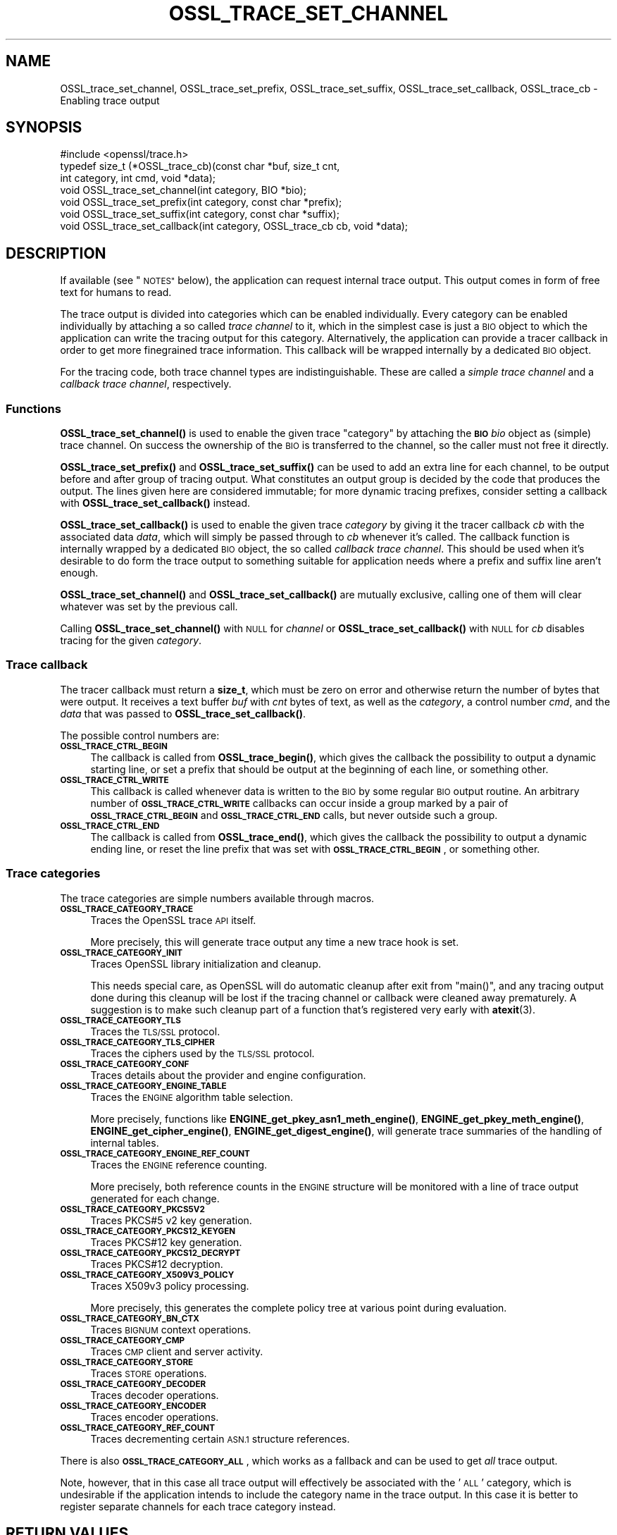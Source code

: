 .\" Automatically generated by Pod::Man 4.14 (Pod::Simple 3.42)
.\"
.\" Standard preamble:
.\" ========================================================================
.de Sp \" Vertical space (when we can't use .PP)
.if t .sp .5v
.if n .sp
..
.de Vb \" Begin verbatim text
.ft CW
.nf
.ne \\$1
..
.de Ve \" End verbatim text
.ft R
.fi
..
.\" Set up some character translations and predefined strings.  \*(-- will
.\" give an unbreakable dash, \*(PI will give pi, \*(L" will give a left
.\" double quote, and \*(R" will give a right double quote.  \*(C+ will
.\" give a nicer C++.  Capital omega is used to do unbreakable dashes and
.\" therefore won't be available.  \*(C` and \*(C' expand to `' in nroff,
.\" nothing in troff, for use with C<>.
.tr \(*W-
.ds C+ C\v'-.1v'\h'-1p'\s-2+\h'-1p'+\s0\v'.1v'\h'-1p'
.ie n \{\
.    ds -- \(*W-
.    ds PI pi
.    if (\n(.H=4u)&(1m=24u) .ds -- \(*W\h'-12u'\(*W\h'-12u'-\" diablo 10 pitch
.    if (\n(.H=4u)&(1m=20u) .ds -- \(*W\h'-12u'\(*W\h'-8u'-\"  diablo 12 pitch
.    ds L" ""
.    ds R" ""
.    ds C` ""
.    ds C' ""
'br\}
.el\{\
.    ds -- \|\(em\|
.    ds PI \(*p
.    ds L" ``
.    ds R" ''
.    ds C`
.    ds C'
'br\}
.\"
.\" Escape single quotes in literal strings from groff's Unicode transform.
.ie \n(.g .ds Aq \(aq
.el       .ds Aq '
.\"
.\" If the F register is >0, we'll generate index entries on stderr for
.\" titles (.TH), headers (.SH), subsections (.SS), items (.Ip), and index
.\" entries marked with X<> in POD.  Of course, you'll have to process the
.\" output yourself in some meaningful fashion.
.\"
.\" Avoid warning from groff about undefined register 'F'.
.de IX
..
.nr rF 0
.if \n(.g .if rF .nr rF 1
.if (\n(rF:(\n(.g==0)) \{\
.    if \nF \{\
.        de IX
.        tm Index:\\$1\t\\n%\t"\\$2"
..
.        if !\nF==2 \{\
.            nr % 0
.            nr F 2
.        \}
.    \}
.\}
.rr rF
.\"
.\" Accent mark definitions (@(#)ms.acc 1.5 88/02/08 SMI; from UCB 4.2).
.\" Fear.  Run.  Save yourself.  No user-serviceable parts.
.    \" fudge factors for nroff and troff
.if n \{\
.    ds #H 0
.    ds #V .8m
.    ds #F .3m
.    ds #[ \f1
.    ds #] \fP
.\}
.if t \{\
.    ds #H ((1u-(\\\\n(.fu%2u))*.13m)
.    ds #V .6m
.    ds #F 0
.    ds #[ \&
.    ds #] \&
.\}
.    \" simple accents for nroff and troff
.if n \{\
.    ds ' \&
.    ds ` \&
.    ds ^ \&
.    ds , \&
.    ds ~ ~
.    ds /
.\}
.if t \{\
.    ds ' \\k:\h'-(\\n(.wu*8/10-\*(#H)'\'\h"|\\n:u"
.    ds ` \\k:\h'-(\\n(.wu*8/10-\*(#H)'\`\h'|\\n:u'
.    ds ^ \\k:\h'-(\\n(.wu*10/11-\*(#H)'^\h'|\\n:u'
.    ds , \\k:\h'-(\\n(.wu*8/10)',\h'|\\n:u'
.    ds ~ \\k:\h'-(\\n(.wu-\*(#H-.1m)'~\h'|\\n:u'
.    ds / \\k:\h'-(\\n(.wu*8/10-\*(#H)'\z\(sl\h'|\\n:u'
.\}
.    \" troff and (daisy-wheel) nroff accents
.ds : \\k:\h'-(\\n(.wu*8/10-\*(#H+.1m+\*(#F)'\v'-\*(#V'\z.\h'.2m+\*(#F'.\h'|\\n:u'\v'\*(#V'
.ds 8 \h'\*(#H'\(*b\h'-\*(#H'
.ds o \\k:\h'-(\\n(.wu+\w'\(de'u-\*(#H)/2u'\v'-.3n'\*(#[\z\(de\v'.3n'\h'|\\n:u'\*(#]
.ds d- \h'\*(#H'\(pd\h'-\w'~'u'\v'-.25m'\f2\(hy\fP\v'.25m'\h'-\*(#H'
.ds D- D\\k:\h'-\w'D'u'\v'-.11m'\z\(hy\v'.11m'\h'|\\n:u'
.ds th \*(#[\v'.3m'\s+1I\s-1\v'-.3m'\h'-(\w'I'u*2/3)'\s-1o\s+1\*(#]
.ds Th \*(#[\s+2I\s-2\h'-\w'I'u*3/5'\v'-.3m'o\v'.3m'\*(#]
.ds ae a\h'-(\w'a'u*4/10)'e
.ds Ae A\h'-(\w'A'u*4/10)'E
.    \" corrections for vroff
.if v .ds ~ \\k:\h'-(\\n(.wu*9/10-\*(#H)'\s-2\u~\d\s+2\h'|\\n:u'
.if v .ds ^ \\k:\h'-(\\n(.wu*10/11-\*(#H)'\v'-.4m'^\v'.4m'\h'|\\n:u'
.    \" for low resolution devices (crt and lpr)
.if \n(.H>23 .if \n(.V>19 \
\{\
.    ds : e
.    ds 8 ss
.    ds o a
.    ds d- d\h'-1'\(ga
.    ds D- D\h'-1'\(hy
.    ds th \o'bp'
.    ds Th \o'LP'
.    ds ae ae
.    ds Ae AE
.\}
.rm #[ #] #H #V #F C
.\" ========================================================================
.\"
.IX Title "OSSL_TRACE_SET_CHANNEL 3ossl"
.TH OSSL_TRACE_SET_CHANNEL 3ossl "2023-09-19" "3.0.11" "OpenSSL"
.\" For nroff, turn off justification.  Always turn off hyphenation; it makes
.\" way too many mistakes in technical documents.
.if n .ad l
.nh
.SH "NAME"
OSSL_trace_set_channel, OSSL_trace_set_prefix, OSSL_trace_set_suffix,
OSSL_trace_set_callback, OSSL_trace_cb \- Enabling trace output
.SH "SYNOPSIS"
.IX Header "SYNOPSIS"
.Vb 1
\& #include <openssl/trace.h>
\&
\& typedef size_t (*OSSL_trace_cb)(const char *buf, size_t cnt,
\&                                 int category, int cmd, void *data);
\&
\& void OSSL_trace_set_channel(int category, BIO *bio);
\& void OSSL_trace_set_prefix(int category, const char *prefix);
\& void OSSL_trace_set_suffix(int category, const char *suffix);
\& void OSSL_trace_set_callback(int category, OSSL_trace_cb cb, void  *data);
.Ve
.SH "DESCRIPTION"
.IX Header "DESCRIPTION"
If available (see \*(L"\s-1NOTES\*(R"\s0 below), the application can request
internal trace output.
This output comes in form of free text for humans to read.
.PP
The trace output is divided into categories which can be
enabled individually.
Every category can be enabled individually by attaching a so called
\&\fItrace channel\fR to it, which in the simplest case is just a \s-1BIO\s0 object
to which the application can write the tracing output for this category.
Alternatively, the application can provide a tracer callback in order to
get more finegrained trace information. This callback will be wrapped
internally by a dedicated \s-1BIO\s0 object.
.PP
For the tracing code, both trace channel types are indistinguishable.
These are called a \fIsimple trace channel\fR and a \fIcallback trace channel\fR,
respectively.
.SS "Functions"
.IX Subsection "Functions"
\&\fBOSSL_trace_set_channel()\fR is used to enable the given trace \f(CW\*(C`category\*(C'\fR
by attaching the \fB\s-1BIO\s0\fR \fIbio\fR object as (simple) trace channel.
On success the ownership of the \s-1BIO\s0 is transferred to the channel,
so the caller must not free it directly.
.PP
\&\fBOSSL_trace_set_prefix()\fR and \fBOSSL_trace_set_suffix()\fR can be used to add
an extra line for each channel, to be output before and after group of
tracing output.
What constitutes an output group is decided by the code that produces
the output.
The lines given here are considered immutable; for more dynamic
tracing prefixes, consider setting a callback with
\&\fBOSSL_trace_set_callback()\fR instead.
.PP
\&\fBOSSL_trace_set_callback()\fR is used to enable the given trace
\&\fIcategory\fR by giving it the tracer callback \fIcb\fR with the associated
data \fIdata\fR, which will simply be passed through to \fIcb\fR whenever
it's called. The callback function is internally wrapped by a
dedicated \s-1BIO\s0 object, the so called \fIcallback trace channel\fR.
This should be used when it's desirable to do form the trace output to
something suitable for application needs where a prefix and suffix
line aren't enough.
.PP
\&\fBOSSL_trace_set_channel()\fR and \fBOSSL_trace_set_callback()\fR are mutually
exclusive, calling one of them will clear whatever was set by the
previous call.
.PP
Calling \fBOSSL_trace_set_channel()\fR with \s-1NULL\s0 for \fIchannel\fR or
\&\fBOSSL_trace_set_callback()\fR with \s-1NULL\s0 for \fIcb\fR disables tracing for
the given \fIcategory\fR.
.SS "Trace callback"
.IX Subsection "Trace callback"
The tracer callback must return a \fBsize_t\fR, which must be zero on
error and otherwise return the number of bytes that were output.
It receives a text buffer \fIbuf\fR with \fIcnt\fR bytes of text, as well as
the \fIcategory\fR, a control number \fIcmd\fR, and the \fIdata\fR that was
passed to \fBOSSL_trace_set_callback()\fR.
.PP
The possible control numbers are:
.IP "\fB\s-1OSSL_TRACE_CTRL_BEGIN\s0\fR" 4
.IX Item "OSSL_TRACE_CTRL_BEGIN"
The callback is called from \fBOSSL_trace_begin()\fR, which gives the
callback the possibility to output a dynamic starting line, or set a
prefix that should be output at the beginning of each line, or
something other.
.IP "\fB\s-1OSSL_TRACE_CTRL_WRITE\s0\fR" 4
.IX Item "OSSL_TRACE_CTRL_WRITE"
This callback is called whenever data is written to the \s-1BIO\s0 by some
regular \s-1BIO\s0 output routine.
An arbitrary number of \fB\s-1OSSL_TRACE_CTRL_WRITE\s0\fR callbacks can occur
inside a group marked by a pair of \fB\s-1OSSL_TRACE_CTRL_BEGIN\s0\fR and
\&\fB\s-1OSSL_TRACE_CTRL_END\s0\fR calls, but never outside such a group.
.IP "\fB\s-1OSSL_TRACE_CTRL_END\s0\fR" 4
.IX Item "OSSL_TRACE_CTRL_END"
The callback is called from \fBOSSL_trace_end()\fR, which gives the callback
the possibility to output a dynamic ending line, or reset the line
prefix that was set with \fB\s-1OSSL_TRACE_CTRL_BEGIN\s0\fR, or something other.
.SS "Trace categories"
.IX Subsection "Trace categories"
The trace categories are simple numbers available through macros.
.IP "\fB\s-1OSSL_TRACE_CATEGORY_TRACE\s0\fR" 4
.IX Item "OSSL_TRACE_CATEGORY_TRACE"
Traces the OpenSSL trace \s-1API\s0 itself.
.Sp
More precisely, this will generate trace output any time a new
trace hook is set.
.IP "\fB\s-1OSSL_TRACE_CATEGORY_INIT\s0\fR" 4
.IX Item "OSSL_TRACE_CATEGORY_INIT"
Traces OpenSSL library initialization and cleanup.
.Sp
This needs special care, as OpenSSL will do automatic cleanup after
exit from \f(CW\*(C`main()\*(C'\fR, and any tracing output done during this cleanup
will be lost if the tracing channel or callback were cleaned away
prematurely.
A suggestion is to make such cleanup part of a function that's
registered very early with \fBatexit\fR\|(3).
.IP "\fB\s-1OSSL_TRACE_CATEGORY_TLS\s0\fR" 4
.IX Item "OSSL_TRACE_CATEGORY_TLS"
Traces the \s-1TLS/SSL\s0 protocol.
.IP "\fB\s-1OSSL_TRACE_CATEGORY_TLS_CIPHER\s0\fR" 4
.IX Item "OSSL_TRACE_CATEGORY_TLS_CIPHER"
Traces the ciphers used by the \s-1TLS/SSL\s0 protocol.
.IP "\fB\s-1OSSL_TRACE_CATEGORY_CONF\s0\fR" 4
.IX Item "OSSL_TRACE_CATEGORY_CONF"
Traces details about the provider and engine configuration.
.IP "\fB\s-1OSSL_TRACE_CATEGORY_ENGINE_TABLE\s0\fR" 4
.IX Item "OSSL_TRACE_CATEGORY_ENGINE_TABLE"
Traces the \s-1ENGINE\s0 algorithm table selection.
.Sp
More precisely, functions like \fBENGINE_get_pkey_asn1_meth_engine()\fR,
\&\fBENGINE_get_pkey_meth_engine()\fR, \fBENGINE_get_cipher_engine()\fR,
\&\fBENGINE_get_digest_engine()\fR, will generate trace summaries of the
handling of internal tables.
.IP "\fB\s-1OSSL_TRACE_CATEGORY_ENGINE_REF_COUNT\s0\fR" 4
.IX Item "OSSL_TRACE_CATEGORY_ENGINE_REF_COUNT"
Traces the \s-1ENGINE\s0 reference counting.
.Sp
More precisely, both reference counts in the \s-1ENGINE\s0 structure will be
monitored with a line of trace output generated for each change.
.IP "\fB\s-1OSSL_TRACE_CATEGORY_PKCS5V2\s0\fR" 4
.IX Item "OSSL_TRACE_CATEGORY_PKCS5V2"
Traces PKCS#5 v2 key generation.
.IP "\fB\s-1OSSL_TRACE_CATEGORY_PKCS12_KEYGEN\s0\fR" 4
.IX Item "OSSL_TRACE_CATEGORY_PKCS12_KEYGEN"
Traces PKCS#12 key generation.
.IP "\fB\s-1OSSL_TRACE_CATEGORY_PKCS12_DECRYPT\s0\fR" 4
.IX Item "OSSL_TRACE_CATEGORY_PKCS12_DECRYPT"
Traces PKCS#12 decryption.
.IP "\fB\s-1OSSL_TRACE_CATEGORY_X509V3_POLICY\s0\fR" 4
.IX Item "OSSL_TRACE_CATEGORY_X509V3_POLICY"
Traces X509v3 policy processing.
.Sp
More precisely, this generates the complete policy tree at various
point during evaluation.
.IP "\fB\s-1OSSL_TRACE_CATEGORY_BN_CTX\s0\fR" 4
.IX Item "OSSL_TRACE_CATEGORY_BN_CTX"
Traces \s-1BIGNUM\s0 context operations.
.IP "\fB\s-1OSSL_TRACE_CATEGORY_CMP\s0\fR" 4
.IX Item "OSSL_TRACE_CATEGORY_CMP"
Traces \s-1CMP\s0 client and server activity.
.IP "\fB\s-1OSSL_TRACE_CATEGORY_STORE\s0\fR" 4
.IX Item "OSSL_TRACE_CATEGORY_STORE"
Traces \s-1STORE\s0 operations.
.IP "\fB\s-1OSSL_TRACE_CATEGORY_DECODER\s0\fR" 4
.IX Item "OSSL_TRACE_CATEGORY_DECODER"
Traces decoder operations.
.IP "\fB\s-1OSSL_TRACE_CATEGORY_ENCODER\s0\fR" 4
.IX Item "OSSL_TRACE_CATEGORY_ENCODER"
Traces encoder operations.
.IP "\fB\s-1OSSL_TRACE_CATEGORY_REF_COUNT\s0\fR" 4
.IX Item "OSSL_TRACE_CATEGORY_REF_COUNT"
Traces decrementing certain \s-1ASN.1\s0 structure references.
.PP
There is also \fB\s-1OSSL_TRACE_CATEGORY_ALL\s0\fR, which works as a fallback
and can be used to get \fIall\fR trace output.
.PP
Note, however, that in this case all trace output will effectively be
associated with the '\s-1ALL\s0' category, which is undesirable if the
application intends to include the category name in the trace output.
In this case it is better to register separate channels for each
trace category instead.
.SH "RETURN VALUES"
.IX Header "RETURN VALUES"
\&\fBOSSL_trace_set_channel()\fR, \fBOSSL_trace_set_prefix()\fR,
\&\fBOSSL_trace_set_suffix()\fR, and \fBOSSL_trace_set_callback()\fR return 1 on
success, or 0 on failure.
.SH "EXAMPLES"
.IX Header "EXAMPLES"
In all examples below, the trace producing code is assumed to be
the following:
.PP
.Vb 3
\& int foo = 42;
\& const char bar[] = { 0,  1,  2,  3,  4,  5,  6,  7,
\&                      8,  9, 10, 11, 12, 13, 14, 15 };
\&
\& OSSL_TRACE_BEGIN(TLS) {
\&     BIO_puts(trc_out, "foo: ");
\&     BIO_printf(trc_out, "%d\en", foo);
\&     BIO_dump(trc_out, bar, sizeof(bar));
\& } OSSL_TRACE_END(TLS);
.Ve
.SS "Simple example"
.IX Subsection "Simple example"
An example with just a channel and constant prefix / suffix.
.PP
.Vb 6
\& int main(int argc, char *argv[])
\& {
\&     BIO *err = BIO_new_fp(stderr, BIO_NOCLOSE | BIO_FP_TEXT);
\&     OSSL_trace_set_channel(OSSL_TRACE_CATEGORY_SSL, err);
\&     OSSL_trace_set_prefix(OSSL_TRACE_CATEGORY_SSL, "BEGIN TRACE[TLS]");
\&     OSSL_trace_set_suffix(OSSL_TRACE_CATEGORY_SSL, "END TRACE[TLS]");
\&
\&     /* ... work ... */
\& }
.Ve
.PP
When the trace producing code above is performed, this will be output
on standard error:
.PP
.Vb 4
\& BEGIN TRACE[TLS]
\& foo: 42
\& 0000 \- 00 01 02 03 04 05 06 07\-08 09 0a 0b 0c 0d 0e 0f   ................
\& END TRACE[TLS]
.Ve
.SS "Advanced example"
.IX Subsection "Advanced example"
This example uses the callback, and depends on pthreads functionality.
.PP
.Vb 5
\& static size_t cb(const char *buf, size_t cnt,
\&                 int category, int cmd, void *vdata)
\& {
\&     BIO *bio = vdata;
\&     const char *label = NULL;
\&
\&     switch (cmd) {
\&     case OSSL_TRACE_CTRL_BEGIN:
\&         label = "BEGIN";
\&         break;
\&     case OSSL_TRACE_CTRL_END:
\&         label = "END";
\&         break;
\&     }
\&
\&     if (label != NULL) {
\&         union {
\&             pthread_t tid;
\&             unsigned long ltid;
\&         } tid;
\&
\&         tid.tid = pthread_self();
\&         BIO_printf(bio, "%s TRACE[%s]:%lx\en",
\&                    label, OSSL_trace_get_category_name(category), tid.ltid);
\&     }
\&     return (size_t)BIO_puts(bio, buf);
\& }
\&
\& int main(int argc, char *argv[])
\& {
\&     BIO *err = BIO_new_fp(stderr, BIO_NOCLOSE | BIO_FP_TEXT);
\&     OSSL_trace_set_callback(OSSL_TRACE_CATEGORY_SSL, cb, err);
\&
\&     /* ... work ... */
\& }
.Ve
.PP
The output is almost the same as for the simple example above.
.PP
.Vb 4
\& BEGIN TRACE[TLS]:7f9eb0193b80
\& foo: 42
\& 0000 \- 00 01 02 03 04 05 06 07\-08 09 0a 0b 0c 0d 0e 0f   ................
\& END TRACE[TLS]:7f9eb0193b80
.Ve
.SH "NOTES"
.IX Header "NOTES"
.SS "Configure Tracing"
.IX Subsection "Configure Tracing"
By default, the OpenSSL library is built with tracing disabled. To
use the tracing functionality documented here, it is therefore
necessary to configure and build OpenSSL with the 'enable\-trace' option.
.PP
When the library is built with tracing disabled, the macro
\&\fB\s-1OPENSSL_NO_TRACE\s0\fR is defined in \fI<openssl/opensslconf.h>\fR and all
functions described here are inoperational, i.e. will do nothing.
.SH "HISTORY"
.IX Header "HISTORY"
\&\fBOSSL_trace_set_channel()\fR, \fBOSSL_trace_set_prefix()\fR,
\&\fBOSSL_trace_set_suffix()\fR, and \fBOSSL_trace_set_callback()\fR were all added
in OpenSSL 3.0.
.SH "COPYRIGHT"
.IX Header "COPYRIGHT"
Copyright 2019\-2023 The OpenSSL Project Authors. All Rights Reserved.
.PP
Licensed under the Apache License 2.0 (the \*(L"License\*(R").  You may not use
this file except in compliance with the License.  You can obtain a copy
in the file \s-1LICENSE\s0 in the source distribution or at
<https://www.openssl.org/source/license.html>.
